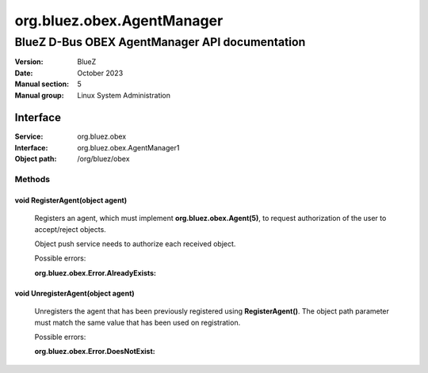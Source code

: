 ===========================
org.bluez.obex.AgentManager
===========================

-----------------------------------------------
BlueZ D-Bus OBEX AgentManager API documentation
-----------------------------------------------

:Version: BlueZ
:Date: October 2023
:Manual section: 5
:Manual group: Linux System Administration

Interface
=========

:Service:	org.bluez.obex
:Interface:	org.bluez.obex.AgentManager1
:Object path:	/org/bluez/obex

Methods
-------

void RegisterAgent(object agent)
````````````````````````````````

	Registers an agent, which must implement **org.bluez.obex.Agent(5)**, to
	request authorization of the user to accept/reject objects.

	Object push service needs to authorize each received object.

	Possible errors:

	:org.bluez.obex.Error.AlreadyExists:

void UnregisterAgent(object agent)
``````````````````````````````````

	Unregisters the agent that has been previously registered using
	**RegisterAgent()**. The object path parameter must match the same value
	that has been used on registration.

	Possible errors:

	:org.bluez.obex.Error.DoesNotExist:
